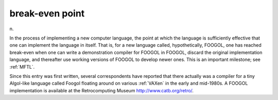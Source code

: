 .. _break-even-point:

============================================================
break-even point
============================================================

n\.

In the process of implementing a new computer language, the point at which the language is sufficiently effective that one can implement the language in itself.
That is, for a new language called, hypothetically, FOOGOL, one has reached break-even when one can write a demonstration compiler for FOOGOL in FOOGOL, discard the original implementation language, and thereafter use working versions of FOOGOL to develop newer ones.
This is an important milestone; see :ref:`MFTL`\.

Since this entry was first written, several correspondents have reported that there actually was a compiler for a tiny Algol-like language called Foogol floating around on various :ref:`VAXen` in the early and mid-1980s.
A FOOGOL implementation is available at the Retrocomputing Museum `http://www.catb.org/retro/ <http://www.catb.org/retro/>`_.

